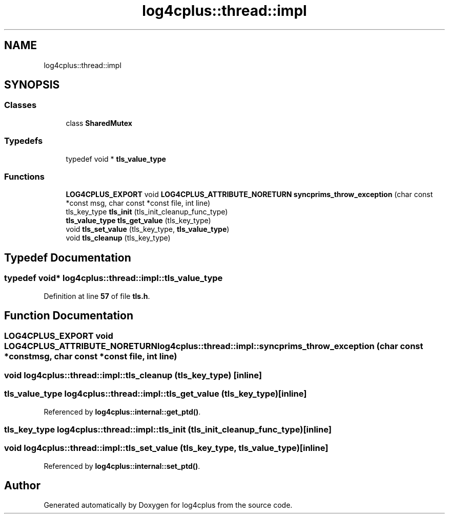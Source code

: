 .TH "log4cplus::thread::impl" 3 "Fri Sep 20 2024" "Version 2.1.0" "log4cplus" \" -*- nroff -*-
.ad l
.nh
.SH NAME
log4cplus::thread::impl
.SH SYNOPSIS
.br
.PP
.SS "Classes"

.in +1c
.ti -1c
.RI "class \fBSharedMutex\fP"
.br
.in -1c
.SS "Typedefs"

.in +1c
.ti -1c
.RI "typedef void * \fBtls_value_type\fP"
.br
.in -1c
.SS "Functions"

.in +1c
.ti -1c
.RI "\fBLOG4CPLUS_EXPORT\fP void \fBLOG4CPLUS_ATTRIBUTE_NORETURN\fP \fBsyncprims_throw_exception\fP (char const *const msg, char const *const file, int line)"
.br
.ti -1c
.RI "tls_key_type \fBtls_init\fP (tls_init_cleanup_func_type)"
.br
.ti -1c
.RI "\fBtls_value_type\fP \fBtls_get_value\fP (tls_key_type)"
.br
.ti -1c
.RI "void \fBtls_set_value\fP (tls_key_type, \fBtls_value_type\fP)"
.br
.ti -1c
.RI "void \fBtls_cleanup\fP (tls_key_type)"
.br
.in -1c
.SH "Typedef Documentation"
.PP 
.SS "typedef void* \fBlog4cplus::thread::impl::tls_value_type\fP"

.PP
Definition at line \fB57\fP of file \fBtls\&.h\fP\&.
.SH "Function Documentation"
.PP 
.SS "\fBLOG4CPLUS_EXPORT\fP void \fBLOG4CPLUS_ATTRIBUTE_NORETURN\fP log4cplus::thread::impl::syncprims_throw_exception (char const *const msg, char const *const file, int line)"

.SS "void log4cplus::thread::impl::tls_cleanup (tls_key_type)\fC [inline]\fP"

.SS "\fBtls_value_type\fP log4cplus::thread::impl::tls_get_value (tls_key_type)\fC [inline]\fP"

.PP
Referenced by \fBlog4cplus::internal::get_ptd()\fP\&.
.SS "tls_key_type log4cplus::thread::impl::tls_init (tls_init_cleanup_func_type)\fC [inline]\fP"

.SS "void log4cplus::thread::impl::tls_set_value (tls_key_type, \fBtls_value_type\fP)\fC [inline]\fP"

.PP
Referenced by \fBlog4cplus::internal::set_ptd()\fP\&.
.SH "Author"
.PP 
Generated automatically by Doxygen for log4cplus from the source code\&.
